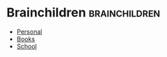 #+BRAIN_CHILDREN: Personal Books School



* Brainchildren    :brainchildren:
- [[brain:Personal][Personal]]
- [[brain:Books][Books]]
- [[brain:School][School]]
